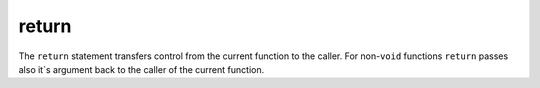 ..  highlight:: boo

return
========

The ``return`` statement transfers control from the current function to the caller. For non-``void`` functions ``return`` passes also it`s argument back to the caller of the current function.


